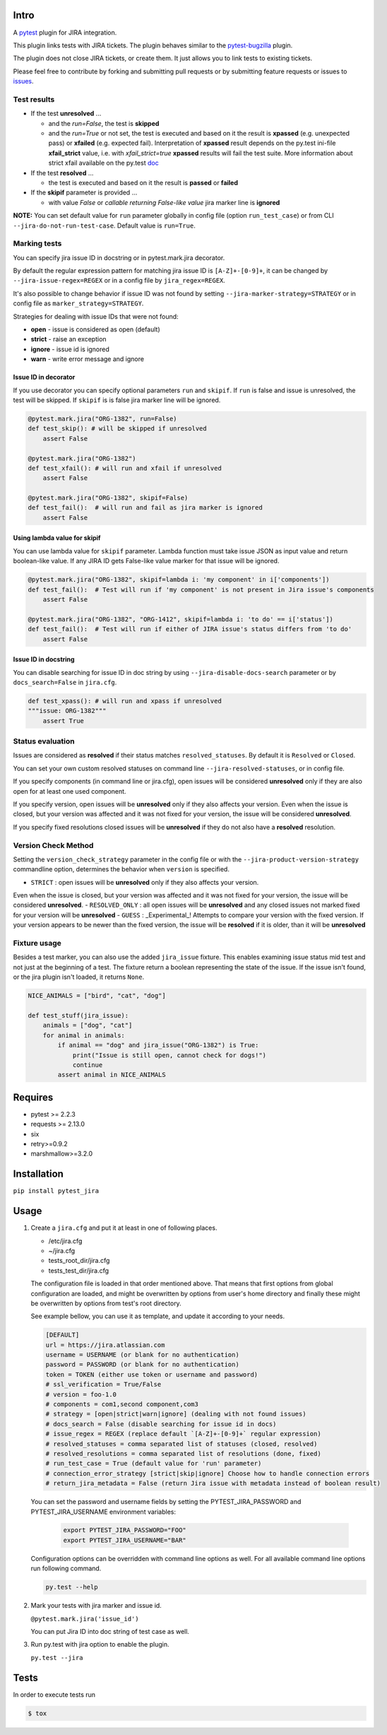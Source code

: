 Intro
=====

A `pytest <http://pytest.org/latest/>`__ plugin for JIRA integration.

This plugin links tests with JIRA tickets. The plugin behaves similar to
the `pytest-bugzilla <https://pypi.python.org/pypi/pytest-bugzilla>`__
plugin.

The plugin does not close JIRA tickets, or create them. It just allows
you to link tests to existing tickets.

Please feel free to contribute by forking and submitting pull requests
or by submitting feature requests or issues to
`issues <https://github.com/rhevm-qe-automation/pytest_jira/issues>`__.

Test results
------------
-  If the test **unresolved** ...

   -  and the *run=False*, the test is **skipped**

   -  and the *run=True* or not set, the test is executed and based on it
      the result is **xpassed** (e.g. unexpected pass) or **xfailed** (e.g. expected fail).
      Interpretation of **xpassed** result depends on the py.test ini-file **xfail_strict** value,
      i.e. with *xfail_strict=true* **xpassed** results will fail the test suite.
      More information about strict xfail available on the py.test `doc <https://docs.pytest.org/en/latest/skipping.html#strict-parameter>`__

-  If the test **resolved** ...

   -  the test is executed and based on it
      the result is **passed** or **failed**

- If the **skipif** parameter is provided ...

  -  with value *False* or *callable returning False-like value* jira marker line is **ignored**


**NOTE:** You can set default value for ``run`` parameter globally in config
file (option ``run_test_case``) or from CLI
``--jira-do-not-run-test-case``. Default value is ``run=True``.

Marking tests
-------------
You can specify jira issue ID in docstring or in pytest.mark.jira decorator.

By default the regular expression pattern for matching jira issue ID is ``[A-Z]+-[0-9]+``,
it can be changed by ``--jira-issue-regex=REGEX`` or in a config file by
``jira_regex=REGEX``.

It's also possible to change behavior if issue ID was not found
by setting ``--jira-marker-strategy=STRATEGY`` or in config file
as ``marker_strategy=STRATEGY``.

Strategies for dealing with issue IDs that were not found:

- **open** - issue is considered as open (default)
- **strict** - raise an exception
- **ignore** - issue id is ignored
- **warn** - write error message and ignore

Issue ID in decorator
~~~~~~~~~~~~~~~~~~~~~
If you use decorator you can specify optional parameters ``run`` and ``skipif``.
If ``run`` is false and issue is unresolved, the test will be skipped.
If ``skipif`` is is false jira marker line will be ignored.

.. code:: python

  @pytest.mark.jira("ORG-1382", run=False)
  def test_skip(): # will be skipped if unresolved
      assert False

  @pytest.mark.jira("ORG-1382")
  def test_xfail(): # will run and xfail if unresolved
      assert False

  @pytest.mark.jira("ORG-1382", skipif=False)
  def test_fail():  # will run and fail as jira marker is ignored
      assert False

Using lambda value for skipif
~~~~~~~~~~~~~~~~~~~~~~~~~~~~~
You can use lambda value for ``skipif`` parameter. Lambda function must take
issue JSON as input value and return boolean-like value. If any JIRA ID
gets False-like value marker for that issue will be ignored.

.. code:: python

  @pytest.mark.jira("ORG-1382", skipif=lambda i: 'my component' in i['components'])
  def test_fail():  # Test will run if 'my component' is not present in Jira issue's components
      assert False

  @pytest.mark.jira("ORG-1382", "ORG-1412", skipif=lambda i: 'to do' == i['status'])
  def test_fail():  # Test will run if either of JIRA issue's status differs from 'to do'
      assert False


Issue ID in docstring
~~~~~~~~~~~~~~~~~~~~~

You can disable searching for issue ID in doc string by using
``--jira-disable-docs-search`` parameter or by ``docs_search=False``
in ``jira.cfg``.

.. code:: python

  def test_xpass(): # will run and xpass if unresolved
  """issue: ORG-1382"""
      assert True

Status evaluation
-----------------

Issues are considered as **resolved** if their status matches
``resolved_statuses``. By default it is ``Resolved`` or ``Closed``.

You can set your own custom resolved statuses on command line
``--jira-resolved-statuses``, or in config file.

If you specify components (in command line or jira.cfg), open issues will be considered
**unresolved** only if they are also open for at least one used component.

If you specify version, open issues will be **unresolved** only if they also affects your version.
Even when the issue is closed, but your version was affected and it was not fixed for your version,
the issue will be considered **unresolved**.

If you specify fixed resolutions closed issues will be **unresolved** if they do not also have a **resolved** resolution.

Version Check Method
--------------------

Setting the ``version_check_strategy`` parameter in the config file or with the ``--jira-product-version-strategy`` commandline option,
determines the behavior when ``version`` is specified.

- ``STRICT`` : open issues will be **unresolved** only if they also affects your version.
Even when the issue is closed, but your version was affected and it was not fixed for your version,
the issue will be considered **unresolved**.
- ``RESOLVED_ONLY`` : all open issues will be **unresolved** and any closed issues not marked fixed for your version will be **unresolved**
- ``GUESS`` : _Experimental_! Attempts to compare your version with the fixed version. If your version appears to be newer than the fixed version, the issue will be **resolved** if it is older, than it will be **unresolved**

Fixture usage
-------------

Besides a test marker, you can also use the added ``jira_issue`` fixture. This enables examining issue status mid test
and not just at the beginning of a test. The fixture return a boolean representing the state of the issue.
If the issue isn't found, or the jira plugin isn't loaded, it returns ``None``.

.. code:: python

    NICE_ANIMALS = ["bird", "cat", "dog"]

    def test_stuff(jira_issue):
        animals = ["dog", "cat"]
        for animal in animals:
            if animal == "dog" and jira_issue("ORG-1382") is True:
                print("Issue is still open, cannot check for dogs!")
                continue
            assert animal in NICE_ANIMALS

Requires
========

-  pytest >= 2.2.3
-  requests >= 2.13.0
-  six
-  retry>=0.9.2
-  marshmallow>=3.2.0

Installation
============

``pip install pytest_jira``

Usage
=====


1. Create a ``jira.cfg`` and put it at least in one of following places.

   * /etc/jira.cfg
   * ~/jira.cfg
   * tests\_root\_dir/jira.cfg
   * tests\_test\_dir/jira.cfg

   The configuration file is loaded in that order mentioned above.
   That means that first options from global configuration are loaded,
   and might be overwritten by options from user's home directory and
   finally these might be overwritten by options from test's root directory.

   See example bellow, you can use it as template, and update it according
   to your needs.

   .. code:: ini

     [DEFAULT]
     url = https://jira.atlassian.com
     username = USERNAME (or blank for no authentication)
     password = PASSWORD (or blank for no authentication)
     token = TOKEN (either use token or username and password)
     # ssl_verification = True/False
     # version = foo-1.0
     # components = com1,second component,com3
     # strategy = [open|strict|warn|ignore] (dealing with not found issues)
     # docs_search = False (disable searching for issue id in docs)
     # issue_regex = REGEX (replace default `[A-Z]+-[0-9]+` regular expression)
     # resolved_statuses = comma separated list of statuses (closed, resolved)
     # resolved_resolutions = comma separated list of resolutions (done, fixed)
     # run_test_case = True (default value for 'run' parameter)
     # connection_error_strategy [strict|skip|ignore] Choose how to handle connection errors
     # return_jira_metadata = False (return Jira issue with metadata instead of boolean result)

   You can set the password and username fields by setting the PYTEST_JIRA_PASSWORD and PYTEST_JIRA_USERNAME
   environment variables:

    .. code:: sh

      export PYTEST_JIRA_PASSWORD="FOO"
      export PYTEST_JIRA_USERNAME="BAR"

   Configuration options can be overridden with command line options as well.
   For all available command line options run following command.

   .. code:: sh

     py.test --help

2. Mark your tests with jira marker and issue id.

   ``@pytest.mark.jira('issue_id')``

   You can put Jira ID into doc string of test case as well.

3. Run py.test with jira option to enable the plugin.

   ``py.test --jira``

Tests
=====

In order to execute tests run

.. code:: sh

  $ tox


